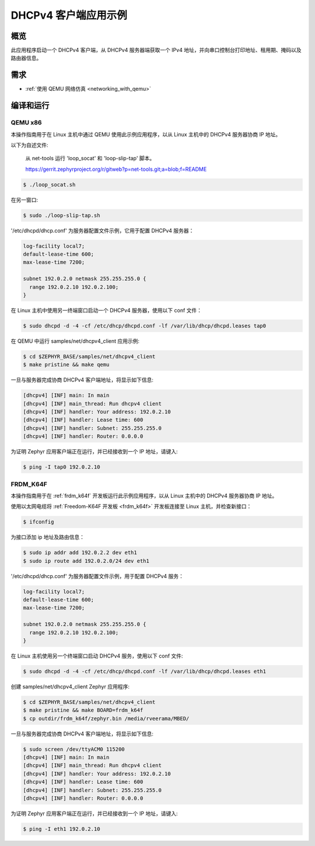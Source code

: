 .. _dhcpv4-client-sample:

DHCPv4 客户端应用示例
################################

概览
********

此应用程序启动一个 DHCPv4 客户端，从 DHCPv4 服务器端获取一个 IPv4 地址，并向串口控制台打印地址、租用期、掩码以及路由器信息。

需求
************

- :ref:`使用 QEMU 网络仿真 <networking_with_qemu>`

编译和运行
********************

QEMU x86
========

本操作指南用于在 Linux 主机中通过 QEMU 使用此示例应用程序，以从 Linux 主机中的 DHCPv4 服务器协商 IP 地址。

以下为自述文件:

    从 net-tools 运行 'loop_socat' 和 'loop-slip-tap' 脚本。

    https://gerrit.zephyrproject.org/r/gitweb?p=net-tools.git;a=blob;f=README

.. code-block:: console

    $ ./loop_socat.sh

在另一窗口:

.. code-block:: console

    $ sudo ./loop-slip-tap.sh

'/etc/dhcpd/dhcp.conf' 为服务器配置文件示例，它用于配置 DHCPv4 服务器：

.. code-block:: console

   log-facility local7;
   default-lease-time 600;
   max-lease-time 7200;

   subnet 192.0.2.0 netmask 255.255.255.0 {
     range 192.0.2.10 192.0.2.100;
   }

在 Linux 主机中使用另一终端窗口启动一个 DHCPv4 服务器，使用以下 conf 文件：

.. code-block:: console

    $ sudo dhcpd -d -4 -cf /etc/dhcp/dhcpd.conf -lf /var/lib/dhcp/dhcpd.leases tap0

在 QEMU 中运行 samples/net/dhcpv4_client 应用示例:

.. code-block:: console

    $ cd $ZEPHYR_BASE/samples/net/dhcpv4_client
    $ make pristine && make qemu

一旦与服务器完成协商 DHCPv4 客户端地址，将显示如下信息:

.. code-block:: console

    [dhcpv4] [INF] main: In main
    [dhcpv4] [INF] main_thread: Run dhcpv4 client
    [dhcpv4] [INF] handler: Your address: 192.0.2.10
    [dhcpv4] [INF] handler: Lease time: 600
    [dhcpv4] [INF] handler: Subnet: 255.255.255.0
    [dhcpv4] [INF] handler: Router: 0.0.0.0

为证明 Zephyr 应用客户端正在运行，并已经接收到一个 IP 地址，请键入:

.. code-block:: console

    $ ping -I tap0 192.0.2.10


FRDM_K64F
=========

本操作指南用于在 :ref:`frdm_k64f` 开发板运行此示例应用程序，以从 Linux 主机中的 DHCPv4 服务器协商 IP 地址。

使用以太网电缆将 :ref:`Freedom-K64F 开发板 <frdm_k64f>` 开发板连接至 Linux 主机，并检查新接口：

.. code-block:: console

    $ ifconfig

为接口添加 ip 地址及路由信息：

.. code-block:: console

    $ sudo ip addr add 192.0.2.2 dev eth1
    $ sudo ip route add 192.0.2.0/24 dev eth1

'/etc/dhcpd/dhcp.conf' 为服务器配置文件示例，用于配置 DHCPv4 服务：

.. code-block:: console

   log-facility local7;
   default-lease-time 600;
   max-lease-time 7200;

   subnet 192.0.2.0 netmask 255.255.255.0 {
     range 192.0.2.10 192.0.2.100;
   }

在 Linux 主机使用另一个终端窗口启动 DHCPv4 服务，使用以下 conf 文件:

.. code-block:: console

    $ sudo dhcpd -d -4 -cf /etc/dhcp/dhcpd.conf -lf /var/lib/dhcp/dhcpd.leases eth1

创建 samples/net/dhcpv4_client Zephyr 应用程序:

.. code-block:: console

    $ cd $ZEPHYR_BASE/samples/net/dhcpv4_client
    $ make pristine && make BOARD=frdm_k64f
    $ cp outdir/frdm_k64f/zephyr.bin /media/rveerama/MBED/

一旦与服务器完成协商 DHCPv4 客户端地址，将显示如下信息:

.. code-block:: console

    $ sudo screen /dev/ttyACM0 115200
    [dhcpv4] [INF] main: In main
    [dhcpv4] [INF] main_thread: Run dhcpv4 client
    [dhcpv4] [INF] handler: Your address: 192.0.2.10
    [dhcpv4] [INF] handler: Lease time: 600
    [dhcpv4] [INF] handler: Subnet: 255.255.255.0
    [dhcpv4] [INF] handler: Router: 0.0.0.0

为证明 Zephyr 应用客户端正在运行，并已经接收到一个 IP 地址，请键入:

.. code-block:: console

    $ ping -I eth1 192.0.2.10
